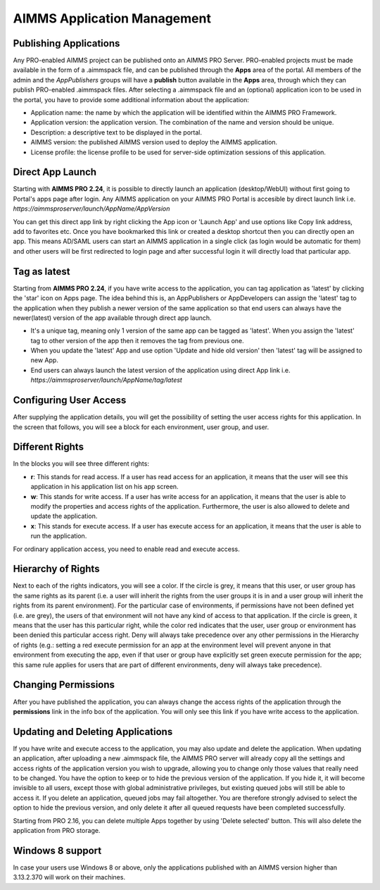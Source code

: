 AIMMS Application Management
============================


Publishing Applications
-----------------------

Any PRO-enabled AIMMS project can be published onto an AIMMS PRO Server. PRO-enabled projects must be made available in the form of a .aimmspack file, and can be published through the **Apps** area of the portal. All members of the admin and the *AppPublishers* groups will have a **publish** button available in the **Apps** area, through which they can publish PRO-enabled .aimmspack files. After selecting a .aimmspack file and an (optional) application icon to be used in the portal, you have to provide some additional information about the application:
 
* Application name: the name by which the application will be identified within the AIMMS PRO Framework.
* Application version: the application version. The combination of the name and version should be unique.
* Description: a descriptive text to be displayed in the portal.
* AIMMS version: the published AIMMS version used to deploy the AIMMS application.
* License profile: the license profile to be used for server-side optimization sessions of this application.

Direct App Launch
-----------------

Starting with **AIMMS PRO 2.24**, it is possible to directly launch an application (desktop/WebUI) without first going to Portal's apps page after login. Any AIMMS application on your AIMMS PRO Portal is accesible by direct launch link i.e. *https://aimmsproserver/launch/AppName/AppVersion*

You can get this direct app link by right clicking the App icon or 'Launch App' and use options like Copy link address, add to favorites etc. Once you have bookmarked this link or created a desktop shortcut then you can directly open an app. This means AD/SAML users can start an AIMMS application in a single click (as login would be automatic for them) and other users will be first redirected to login page and after successful login it will directly load that particular app. 

.. image:: images/direct-app-launch.png
    :align: center
	

Tag as latest
-------------

Starting from **AIMMS PRO 2.24**, if you have write access to the application, you can tag application as 'latest' by clicking the 'star' icon on Apps page. The idea behind this is, an AppPublishers or AppDevelopers can assign the 'latest' tag to the application when they publish a newer version of the same application so that end users can always have the newer(latest) version of the app available through direct app launch. 

* It's a unique tag, meaning only 1 version of the same app can be tagged as 'latest'. When you assign the 'latest' tag to other version of the app then it removes the tag from previous one.
* When you update the 'latest' App and use option 'Update and hide old version' then 'latest' tag will be assigned to new App.
* End users can always launch the latest version of the application using direct App link i.e. *https://aimmsproserver/launch/AppName/tag/latest*

.. image:: images/tag-latest.png
    :align: center
	
	
.. image:: images/apps-new.png
    :align: center
	

Configuring User Access
-----------------------

After supplying the application details, you will get the possibility of setting the user access rights for this application. In the screen that follows, you will see a block for each environment, user group, and user.

Different Rights
----------------

In the blocks you will see three different rights:


* **r**: This stands for read access. If a user has read access for an application, it means that the user will see this application in his application list on his app screen.
* **w**: This stands for write access. If a user has write access for an application, it means that the user is able to modify the properties and access rights of the application. Furthermore, the user is also allowed to delete and update the application.
* **x**: This stands for execute access. If a user has execute access for an application, it means that the user is able to run the application.

For ordinary application access, you need to enable read and execute access.

Hierarchy of Rights
-------------------

Next to each of the rights indicators, you will see a color. If the circle is grey, it means that this user, or user group has the same rights as its parent (i.e. a user will inherit the rights from the user groups it is in and a user group will inherit the rights from its parent environment). For the particular case of environments, if permissions have not been defined yet (i.e. are grey), the users of that environment will not have any kind of access to that application. If the circle is green, it means that the user has this particular right, while the color red indicates that the user, user group or environment has been denied this particular access right. Deny will always take precedence over any other permissions in the Hierarchy of rights (e.g.: setting a red execute permission for an app at the environment level will prevent anyone in that environment from executing the app, even if that user or group have explicitly set green execute permission for the app; this same rule applies for users that are part of different environments, deny will always take precedence).

Changing Permissions
--------------------

After you have published the application, you can always change the access rights of the application through the **permissions** link in the info box of the application. You will only see this link if you have write access to the application.

Updating and Deleting Applications
----------------------------------

If you have write and execute access to the application, you may also update and delete the application. When updating an application, after uploading a new .aimmspack file, the AIMMS PRO server will already copy all the settings and access rights of the application version you wish to upgrade, allowing you to change only those values that really need to be changed. You have the option to keep or to hide the previous version of the application. If you hide it, it will become invisible to all users, except those with global administrative privileges, but existing queued jobs will still be able to access it. If you delete an application, queued jobs may fail altogether. You are therefore strongly advised to select the option to hide the previous version, and only delete it after all queued requests have been completed successfully.

Starting from PRO 2.16, you can delete multiple Apps together by using 'Delete selected' button. This will also delete the application from PRO storage. 


Windows 8 support
-----------------

In case your users use Windows 8 or above, only the applications published with an AIMMS version higher than 3.13.2.370 will work on their machines.
